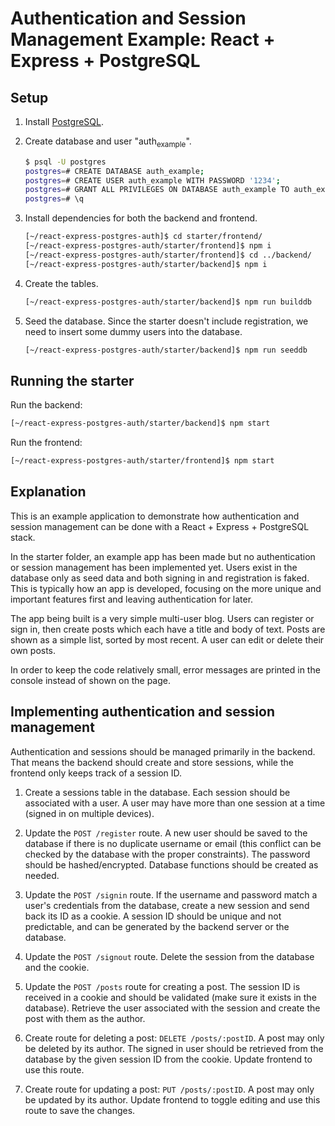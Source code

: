 * Authentication and Session Management Example: React + Express + PostgreSQL

** Setup

1. Install [[https://www.postgresql.org/download/][PostgreSQL]].
2. Create database and user "auth_example".
   #+begin_src sh
   $ psql -U postgres
   postgres=# CREATE DATABASE auth_example;
   postgres=# CREATE USER auth_example WITH PASSWORD '1234';
   postgres=# GRANT ALL PRIVILEGES ON DATABASE auth_example TO auth_example;
   postgres=# \q
   #+end_src
3. Install dependencies for both the backend and frontend.
   #+begin_src sh
   [~/react-express-postgres-auth]$ cd starter/frontend/
   [~/react-express-postgres-auth/starter/frontend]$ npm i
   [~/react-express-postgres-auth/starter/frontend]$ cd ../backend/
   [~/react-express-postgres-auth/starter/backend]$ npm i
   #+end_src
4. Create the tables.
   #+begin_src sh
   [~/react-express-postgres-auth/starter/backend]$ npm run builddb
   #+end_src
5. Seed the database. Since the starter doesn't include registration, we need to insert some dummy users into the database.
   #+begin_src sh
   [~/react-express-postgres-auth/starter/backend]$ npm run seeddb
   #+end_src

** Running the starter

Run the backend:
   #+begin_src sh
   [~/react-express-postgres-auth/starter/backend]$ npm start
   #+end_src

Run the frontend:
   #+begin_src sh
   [~/react-express-postgres-auth/starter/frontend]$ npm start
   #+end_src

** Explanation

This is an example application to demonstrate how authentication and session management can be done with a React + Express + PostgreSQL stack.

In the starter folder, an example app has been made but no authentication or session management has been implemented yet. Users exist in the database only as seed data and both signing in and registration is faked. This is typically how an app is developed, focusing on the more unique and important features first and leaving authentication for later.

The app being built is a very simple multi-user blog. Users can register or sign in, then create posts which each have a title and body of text. Posts are shown as a simple list, sorted by most recent. A user can edit or delete their own posts.

In order to keep the code relatively small, error messages are printed in the console instead of shown on the page.

** Implementing authentication and session management

Authentication and sessions should be managed primarily in the backend. That means the backend should create and store sessions, while the frontend only keeps track of a session ID.

1. Create a sessions table in the database. Each session should be associated with a user. A user may have more than one session at a time (signed in on multiple devices).

2. Update the ~POST /register~ route. A new user should be saved to the database if there is no duplicate username or email (this conflict can be checked by the database with the proper constraints). The password should be hashed/encrypted. Database functions should be created as needed.

3. Update the ~POST /signin~ route. If the username and password match a user's credentials from the database, create a new session and send back its ID as a cookie. A session ID should be unique and not predictable, and can be generated by the backend server or the database.

4. Update the ~POST /signout~ route. Delete the session from the database and the cookie.

5. Update the ~POST /posts~ route for creating a post. The session ID is received in a cookie and should be validated (make sure it exists in the database). Retrieve the user associated with the session and create the post with them as the author.

7. Create route for deleting a post: ~DELETE /posts/:postID~. A post may only be deleted by its author. The signed in user should be retrieved from the database by the given session ID from the cookie. Update frontend to use this route.

8. Create route for updating a post: ~PUT /posts/:postID~. A post may only be updated by its author. Update frontend to toggle editing and use this route to save the changes.
